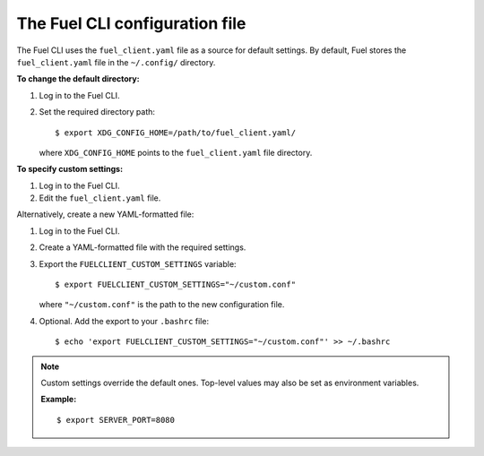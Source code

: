 .. _cli-client-config-file:

The Fuel CLI configuration file
-------------------------------

The Fuel CLI uses the ``fuel_client.yaml`` file as a source for default
settings. By default, Fuel stores the ``fuel_client.yaml`` file in the
``~/.config/`` directory.

**To change the default directory:**

#. Log in to the Fuel CLI.
#. Set the required directory path:

   ::

     $ export XDG_CONFIG_HOME=/path/to/fuel_client.yaml/

   where ``XDG_CONFIG_HOME`` points to the ``fuel_client.yaml`` file directory.

**To specify custom settings:**

#. Log in to the Fuel CLI.
#. Edit the ``fuel_client.yaml`` file.

Alternatively, create a new YAML-formatted file:

#. Log in to the Fuel CLI.
#. Create a YAML-formatted file with the required settings.
#. Export the ``FUELCLIENT_CUSTOM_SETTINGS`` variable:

   ::

     $ export FUELCLIENT_CUSTOM_SETTINGS="~/custom.conf"

   where ``"~/custom.conf"`` is the path to the new configuration file.

#. Optional. Add the export to your ``.bashrc`` file:

   ::

     $ echo 'export FUELCLIENT_CUSTOM_SETTINGS="~/custom.conf"' >> ~/.bashrc

.. note::

   Custom settings override the default ones. Top-level values may also be set
   as environment variables.

   **Example:**

   ::

     $ export SERVER_PORT=8080